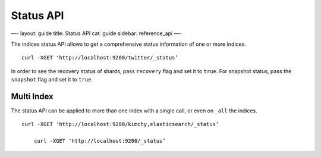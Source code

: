 
============
 Status API 
============




—-
layout: guide
title: Status API
cat: guide
sidebar: reference\_api
—-

The indices status API allows to get a comprehensive status information
of one or more indices.

::

    curl -XGET 'http://localhost:9200/twitter/_status’

In order to see the recovery status of shards, pass ``recovery`` flag
and set it to ``true``. For snapshot status, pass the ``snapshot`` flag
and set it to ``true``.

Multi Index
===========

The status API can be applied to more than one index with a single call,
or even on ``_all`` the indices.

::

    curl -XGET 'http://localhost:9200/kimchy,elasticsearch/_status’

        curl -XGET 'http://localhost:9200/_status’




